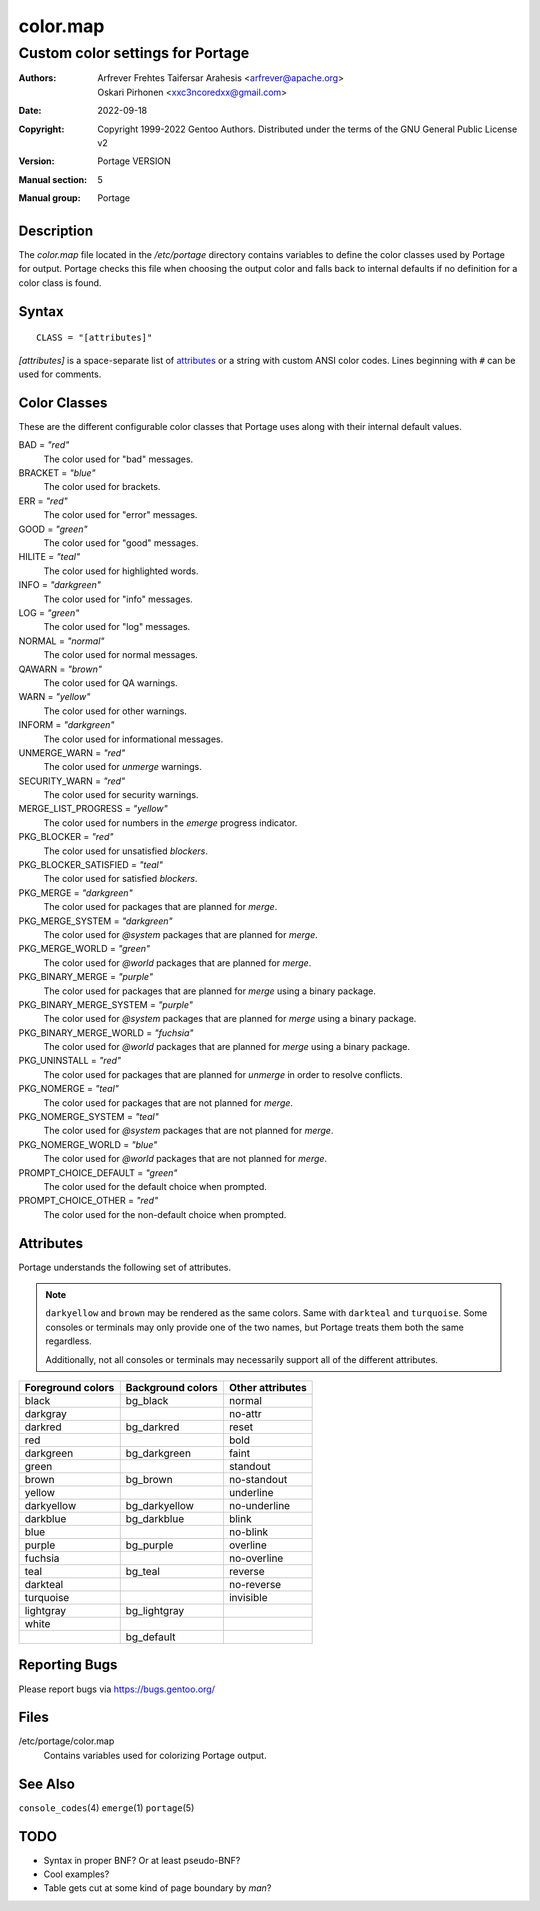 =========
color.map
=========

---------------------------------
Custom color settings for Portage
---------------------------------

:Authors:
    - Arfrever Frehtes Taifersar Arahesis <arfrever@apache.org>
    - Oskari Pirhonen <xxc3ncoredxx@gmail.com>
:Date: 2022-09-18
:Copyright:
    Copyright 1999-2022 Gentoo Authors.  Distributed under the terms of the
    GNU General Public License v2
:Version: Portage VERSION
:Manual section: 5
:Manual group: Portage


Description
===========

The *color.map* file located in the */etc/portage* directory contains variables
to define the color classes used by Portage for output.  Portage checks this
file when choosing the output color and falls back to internal defaults if no
definition for a color class is found.


Syntax
======

::
    
    CLASS = "[attributes]"

*[attributes]* is a space-separate list of attributes_ or a string with custom
ANSI color codes.  Lines beginning with ``#`` can be used for comments.


Color Classes
=============

These are the different configurable color classes that Portage uses along with
their internal default values.

BAD = *"red"*
    The color used for "bad" messages.

BRACKET = *"blue"*
    The color used for brackets.

ERR = *"red"*
    The color used for "error" messages.

GOOD = *"green"*
    The color used for "good" messages.

HILITE = *"teal"*
    The color used for highlighted words.

INFO = *"darkgreen"*
    The color used for "info" messages.

LOG = *"green"*
    The color used for "log" messages.

NORMAL = *"normal"*
    The color used for normal messages.

QAWARN = *"brown"*
    The color used for QA warnings.

WARN = *"yellow"*
    The color used for other warnings.

INFORM = *"darkgreen"*
    The color used for informational messages.

UNMERGE_WARN = *"red"*
    The color used for *unmerge* warnings.

SECURITY_WARN = *"red"*
    The color used for security warnings.

MERGE_LIST_PROGRESS = *"yellow"*
    The color used for numbers in the *emerge* progress indicator.

PKG_BLOCKER = *"red"*
    The color used for unsatisfied *blockers*.

PKG_BLOCKER_SATISFIED = *"teal"*
    The color used for satisfied *blockers*.

PKG_MERGE = *"darkgreen"*
    The color used for packages that are planned for *merge*.

PKG_MERGE_SYSTEM = *"darkgreen"*
    The color used for *@system* packages that are planned for *merge*.

PKG_MERGE_WORLD = *"green"*
    The color used for *@world* packages that are planned for *merge*.

PKG_BINARY_MERGE = *"purple"*
    The color used for packages that are planned for *merge* using a binary
    package.

PKG_BINARY_MERGE_SYSTEM = *"purple"*
    The color used for *@system* packages that are planned for *merge* using a
    binary package.

PKG_BINARY_MERGE_WORLD = *"fuchsia"*
    The color used for *@world* packages that are planned for *merge* using a
    binary package.

PKG_UNINSTALL = *"red"*
    The color used for packages that are planned for *unmerge* in order to
    resolve conflicts.

PKG_NOMERGE = *"teal"*
    The color used for packages that are not planned for *merge*.

PKG_NOMERGE_SYSTEM = *"teal"*
    The color used for *@system* packages that are not planned for *merge*.

PKG_NOMERGE_WORLD = *"blue"*
    The color used for *@world* packages that are not planned for *merge*.

PROMPT_CHOICE_DEFAULT = *"green"*
    The color used for the default choice when prompted.

PROMPT_CHOICE_OTHER = *"red"*
    The color used for the non-default choice when prompted.


Attributes
==========

Portage understands the following set of attributes.

.. NOTE::
    ``darkyellow`` and ``brown`` may be rendered as the same colors.  Same with
    ``darkteal`` and ``turquoise``.  Some consoles or terminals may only provide
    one of the two names, but Portage treats them both the same regardless.

    Additionally, not all consoles or terminals may necessarily support all of
    the different attributes.

..

+-------------------+-------------------+-------------------+
| Foreground colors | Background colors | Other attributes  |
+===================+===================+===================+
| black             | bg_black          | normal            |
+-------------------+-------------------+-------------------+
| darkgray          |                   | no-attr           |
+-------------------+-------------------+-------------------+
| darkred           | bg_darkred        | reset             |
+-------------------+-------------------+-------------------+
| red               |                   | bold              |
+-------------------+-------------------+-------------------+
| darkgreen         | bg_darkgreen      | faint             |
+-------------------+-------------------+-------------------+
| green             |                   | standout          |
+-------------------+-------------------+-------------------+
| brown             | bg_brown          | no-standout       |
+-------------------+-------------------+-------------------+
| yellow            |                   | underline         |
+-------------------+-------------------+-------------------+
| darkyellow        | bg_darkyellow     | no-underline      |
+-------------------+-------------------+-------------------+
| darkblue          | bg_darkblue       | blink             |
+-------------------+-------------------+-------------------+
| blue              |                   | no-blink          |
+-------------------+-------------------+-------------------+
| purple            | bg_purple         | overline          |
+-------------------+-------------------+-------------------+
| fuchsia           |                   | no-overline       |
+-------------------+-------------------+-------------------+
| teal              | bg_teal           | reverse           |
+-------------------+-------------------+-------------------+
| darkteal          |                   | no-reverse        |
+-------------------+-------------------+-------------------+
| turquoise         |                   | invisible         |
+-------------------+-------------------+-------------------+
| lightgray         | bg_lightgray      |                   |
+-------------------+-------------------+-------------------+
| white             |                   |                   |
+-------------------+-------------------+-------------------+
|                   | bg_default        |                   |
+-------------------+-------------------+-------------------+


Reporting Bugs
==============

Please report bugs via https://bugs.gentoo.org/


Files
=====

/etc/portage/color.map
    Contains variables used for colorizing Portage output.


See Also
========

``console_codes``\ (4)
``emerge``\ (1)
``portage``\ (5)


TODO
====

- Syntax in proper BNF? Or at least pseudo-BNF?
- Cool examples?
- Table gets cut at some kind of page boundary by *man*?
